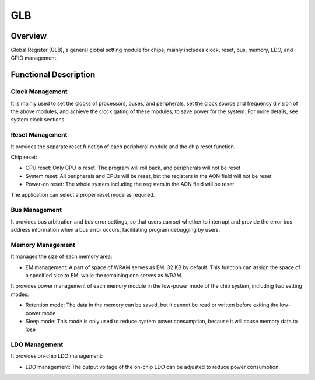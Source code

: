 ===========
GLB
===========

Overview
=====

Global Register (GLB), a general global setting module for chips, mainly includes clock, reset, bus, memory, LDO, and GPIO management.

Functional Description
===========
Clock Management
-------------
It is mainly used to set the clocks of processors, buses, and peripherals, set the clock source and frequency division of the above modules, and achieve the clock gating of these modules, to save power for the system. For more details, see system clock sections.

Reset Management
-------------
It provides the separate reset function of each peripheral module and the chip reset function.

Chip reset:

- CPU reset: Only CPU is reset. The program will roll back, and peripherals will not be reset
- System reset: All peripherals and CPUs will be reset, but the registers in the AON field will not be reset
- Power-on reset: The whole system including the registers in the AON field will be reset

The application can select a proper reset mode as required.

Bus Management
-------------
It provides bus arbitration and bus error settings, so that users can set whether to interrupt and provide the error bus address information when a bus error occurs, facilitating program debugging by users.

Memory Management
-------------
It manages the size of each memory area:

- EM management: A part of space of WRAM serves as EM, 32 KB by default. This function can assign the space of a specified size to EM, while the remaining one serves as WRAM.

It provides power management of each memory module in the low-power mode of the chip system, including two setting modes:

- Retention mode: The data in the memory can be saved, but it cannot be read or written before exiting the low-power mode
- Sleep mode: This mode is only used to reduce system power consumption, because it will cause memory data to lose

LDO Management
-------------
It provides on-chip LDO management:

- LDO management: The output voltage of the on-chip LDO can be adjusted to reduce power consumption.
